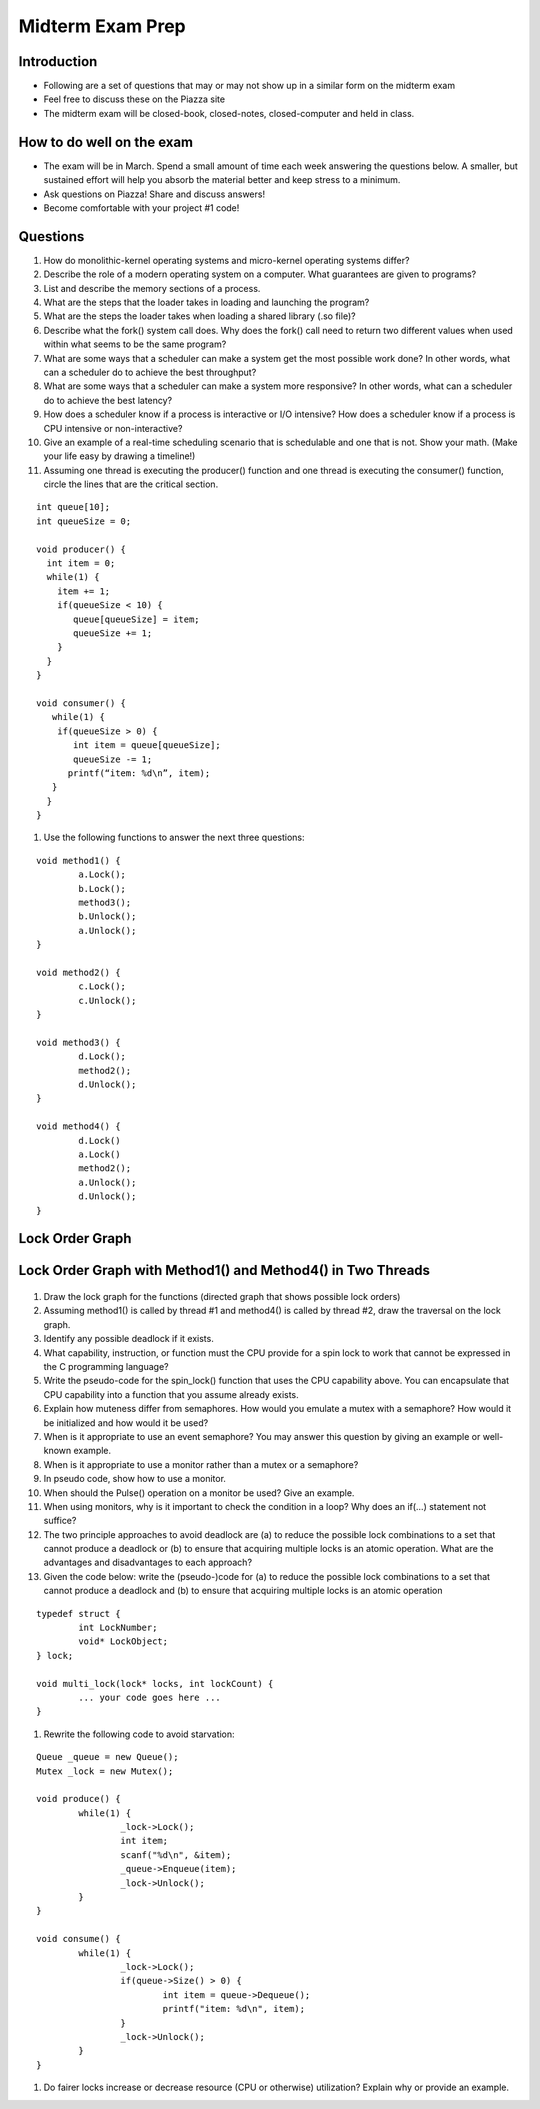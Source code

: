 Midterm Exam Prep
=================

Introduction
------------

- Following are a set of questions that may or may not show up in a similar form on the midterm exam
- Feel free to discuss these on the Piazza site
- The midterm exam will be closed-book, closed-notes, closed-computer and held in class.

How to do well on the exam
--------------------------

- The exam will be in March. Spend a small amount of time each week answering the questions below. A smaller, but sustained effort will help you absorb the material better and keep stress to a minimum.
- Ask questions on Piazza! Share and discuss answers!
- Become comfortable with your project #1 code!

Questions
---------

#. How do monolithic-kernel operating systems and micro-kernel operating systems differ?

#. Describe the role of a modern operating system on a computer. What guarantees are given to programs?

#. List and describe the memory sections of a process.

#. What are the steps that the loader takes in loading and launching the program?

#. What are the steps the loader takes when loading a shared library (.so file)?

#. Describe what the fork() system call does. Why does the fork() call need to return two different values when used within what seems to be the same program?

#. What are some ways that a scheduler can make a system get the most possible work done? In other words, what can a scheduler do to achieve the best throughput?

#. What are some ways that a scheduler can make a system more responsive? In other words, what can a scheduler do to achieve the best latency?

#. How does a scheduler know if a process is interactive or I/O intensive? How does a scheduler know if a process is CPU intensive or non-interactive?

#. Give an example of a real-time scheduling scenario that is schedulable and one that is not. Show your math. (Make your life easy by drawing a timeline!)

#. Assuming one thread is executing the producer() function and one thread is executing the consumer() function, circle the lines that are the critical section.

::

	int queue[10];
	int queueSize = 0;

	void producer() {
	  int item = 0;
	  while(1) {
	    item += 1;
	    if(queueSize < 10) {
	       queue[queueSize] = item;
	       queueSize += 1;
	    }
	  }
	}

	void consumer() {
	   while(1) {
 	    if(queueSize > 0) {
 	       int item = queue[queueSize];
 	       queueSize -= 1;
  	      printf(“item: %d\n”, item);
  	   }
 	  }
	}


#. Use the following functions to answer the next three questions:



::

	void method1() {
		a.Lock();
		b.Lock();
		method3();
		b.Unlock();
		a.Unlock();
	}

	void method2() {
		c.Lock();
		c.Unlock();
	}

	void method3() {
		d.Lock();
		method2();
		d.Unlock();
	}

	void method4() {
		d.Lock()
		a.Lock()
		method2();
		a.Unlock();
		d.Unlock();
	}


Lock Order Graph
----------------

.. figure:: deadlock/lock_order_graph.*
	:align: center
	:width: 450px
	:alt: Undirected Lock Graph


Lock Order Graph with Method1() and Method4() in Two Threads
------------------------------------------------------------

.. figure:: deadlock/lock_order_graph_methods.*
	:align: center
	:width: 450px
	:alt: Undirected Lock Graph


#. Draw the lock graph for the functions (directed graph that shows possible lock orders)
#. Assuming method1() is called by thread #1 and method4() is called by thread #2, draw the traversal on the lock graph.
#. Identify any possible deadlock if it exists.
#. What capability, instruction, or function must the CPU provide for a spin lock to work that cannot be expressed in the C programming language?
#. Write the pseudo-code for the spin_lock() function that uses the CPU capability above. You can encapsulate that CPU capability into a function that you assume already exists.
#. Explain how muteness differ from semaphores. How would you emulate a mutex with a semaphore? How would it be initialized and how would it be used?
#. When is it appropriate to use an event semaphore? You may answer this question by giving an example or well-known example.
#. When is it appropriate to use a monitor rather than a mutex or a semaphore?
#. In pseudo code, show how to use a monitor.
#. When should the Pulse() operation on a monitor be used? Give an example.
#. When using monitors, why is it important to check the condition in a loop? Why does an if(…) statement not suffice?
#. The two principle approaches to avoid deadlock are (a) to reduce the possible lock combinations to a set that cannot produce a deadlock or (b) to ensure that acquiring multiple locks is an atomic operation. What are the advantages and disadvantages to each approach?
#. Given the code below: write the (pseudo-)code for (a) to reduce the possible lock combinations to a set that cannot produce a deadlock and (b) to ensure that acquiring multiple locks is an atomic operation


::

	typedef struct {
		int LockNumber;
		void* LockObject;
	} lock;

	void multi_lock(lock* locks, int lockCount) {
		... your code goes here ... 
	}


#. Rewrite the following code to avoid starvation:


::

	Queue _queue = new Queue();
	Mutex _lock = new Mutex();

	void produce() {
		while(1) {
			_lock->Lock();
			int item;
			scanf("%d\n", &item);
			_queue->Enqueue(item);
			_lock->Unlock();
		}
	}

	void consume() {
		while(1) {
			_lock->Lock();
			if(queue->Size() > 0) {
				int item = queue->Dequeue();
				printf("item: %d\n", item);
			}
			_lock->Unlock();
		}
	}


#. Do fairer locks increase or decrease resource (CPU or otherwise) utilization? Explain why or provide an example.
